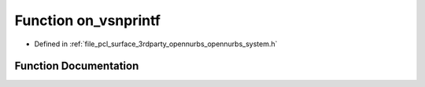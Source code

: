.. _exhale_function_opennurbs__system_8h_1aa77d598a65cf6e68912dd24d82bc8e19:

Function on_vsnprintf
=====================

- Defined in :ref:`file_pcl_surface_3rdparty_opennurbs_opennurbs_system.h`


Function Documentation
----------------------


.. doxygenfunction:: on_vsnprintf(char *, size_t, const char *, va_list)
